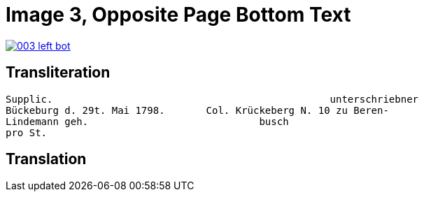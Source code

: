 = Image 3, Opposite Page Bottom Text
:page-role: wide

image::003-left-bot.png[link=self]

== Transliteration

[verse]
____
Supplic.                                               unterschriebner  
Bückeburg d. 29t. Mai 1798.       Col. Krückeberg N. 10 zu Beren-  
Lindemann geh.                             busch  
pro St.                           
____

== Translation

[verse]
____
____
